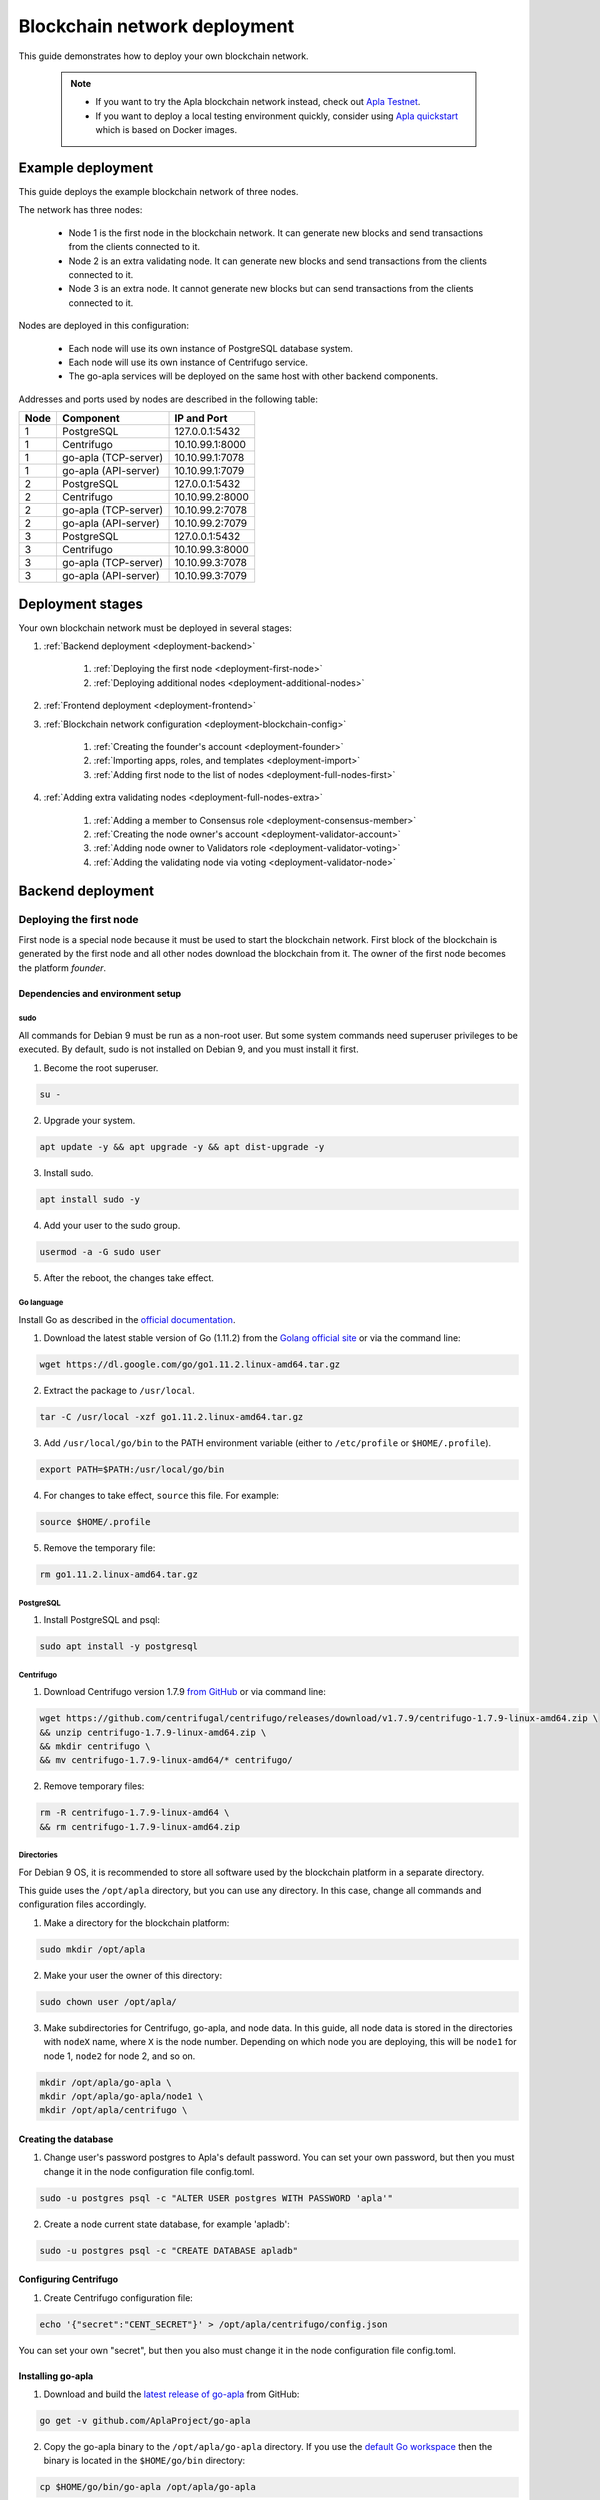 Blockchain network deployment
^^^^^^^^^^^^^^^^^^^^^^^^^^^^^

This guide demonstrates how to deploy your own blockchain network.
    
    .. note::
    
        * If you want to try the Apla blockchain network instead, check out `Apla Testnet <https://testapla0.apla.io/>`_.

        * If you want to deploy a local testing environment quickly, consider using `Apla quickstart <https://github.com/AplaProject/quick-start>`_ which is based on Docker images.


.. _deployment-config:

Example deployment
##################

This guide deploys the example blockchain network of three nodes. 

The network has three nodes: 

    - Node 1 is the first node in the blockchain network. It can generate new blocks and send transactions from the clients connected to it.

    - Node 2 is an extra validating node. It can generate new blocks and send transactions from the clients connected to it.
    
    - Node 3 is an extra node. It cannot generate new blocks but can send transactions from the clients connected to it. 

Nodes are deployed in this configuration: 

    - Each node will use its own instance of PostgreSQL database system.

    - Each node will use its own instance of Centrifugo service.

    - The go-apla services will be deployed on the same host with other backend components.


Addresses and ports used by nodes are described in the following table:

.. list-table::
   :header-rows: 1
   :widths: auto

   * - Node
     - Component
     - IP and Port
   * - 1
     - PostgreSQL
     - 127.0.0.1:5432
   * - 1
     - Centrifugo
     - 10.10.99.1:8000
   * - 1
     - go-apla (TCP-server)
     - 10.10.99.1:7078
   * - 1
     - go-apla (API-server)
     - 10.10.99.1:7079
   * - 2
     - PostgreSQL
     - 127.0.0.1:5432
   * - 2
     - Centrifugo
     - 10.10.99.2:8000
   * - 2
     - go-apla (TCP-server)
     - 10.10.99.2:7078
   * - 2
     - go-apla (API-server)
     - 10.10.99.2:7079
   * - 3
     - PostgreSQL
     - 127.0.0.1:5432
   * - 3
     - Centrifugo
     - 10.10.99.3:8000
   * - 3
     - go-apla (TCP-server)
     - 10.10.99.3:7078
   * - 3
     - go-apla (API-server)
     - 10.10.99.3:7079


Deployment stages
#################

Your own blockchain network must be deployed in several stages:

1. :ref:`Backend deployment <deployment-backend>`

    1. :ref:`Deploying the first node <deployment-first-node>`
    2. :ref:`Deploying additional nodes <deployment-additional-nodes>`

2. :ref:`Frontend deployment <deployment-frontend>`

3. :ref:`Blockchain network configuration <deployment-blockchain-config>`

    1. :ref:`Creating the founder's account <deployment-founder>`
    2. :ref:`Importing apps, roles, and templates <deployment-import>`
    3. :ref:`Adding first node to the list of nodes <deployment-full-nodes-first>`

4. :ref:`Adding extra validating nodes <deployment-full-nodes-extra>`

    1. :ref:`Adding a member to Consensus role <deployment-consensus-member>`
    2. :ref:`Creating the node owner's account <deployment-validator-account>`
    3. :ref:`Adding node owner to Validators role <deployment-validator-voting>`
    4. :ref:`Adding the validating node via voting <deployment-validator-node>`


.. _deployment-backend:

Backend deployment
##################

.. _deployment-first-node:

Deploying the first node
========================

First node is a special node because it must be used to start the blockchain network. First block of the blockchain is generated by the first node and all other nodes download the blockchain from it. The owner of the first node becomes the platform *founder*.


.. _dependencies:

Dependencies and environment setup
----------------------------------

sudo
""""

All commands for Debian 9 must be run as a non-root user. But some system commands need superuser privileges to be executed. By default, sudo is not installed on Debian 9, and you must install it first.

1) Become the root superuser.

.. code-block:: bash

    su -


2) Upgrade your system.

.. code-block:: bash
    
    apt update -y && apt upgrade -y && apt dist-upgrade -y

3) Install sudo.

.. code-block:: bash

    apt install sudo -y


4) Add your user to the sudo group.

.. code-block:: bash
    
    usermod -a -G sudo user

5) After the reboot, the changes take effect.


Go language
"""""""""""

Install Go as described in the `official documentation <https://golang.org/doc/install#tarball>`_.


1) Download the latest stable version of Go (1.11.2) from the `Golang official site <https://golang.org/dl/>`_ or via the command line:

.. code-block:: bash

    wget https://dl.google.com/go/go1.11.2.linux-amd64.tar.gz

2) Extract the package to ``/usr/local``.

.. code-block:: bash

    tar -C /usr/local -xzf go1.11.2.linux-amd64.tar.gz


3) Add ``/usr/local/go/bin`` to the PATH environment variable (either to ``/etc/profile`` or ``$HOME/.profile``).

.. code-block:: bash

    export PATH=$PATH:/usr/local/go/bin


4) For changes to take effect, ``source`` this file. For example:

.. code-block:: bash
    
    source $HOME/.profile


5) Remove the temporary file:

.. code-block:: bash

    rm go1.11.2.linux-amd64.tar.gz


PostgreSQL
""""""""""

1) Install PostgreSQL and psql:

.. code-block:: bash

    sudo apt install -y postgresql


Centrifugo
""""""""""

1) Download Centrifugo version 1.7.9 `from GitHub <https://github.com/centrifugal/centrifugo/releases/>`_ or via command line:


.. code-block:: bash

    wget https://github.com/centrifugal/centrifugo/releases/download/v1.7.9/centrifugo-1.7.9-linux-amd64.zip \
    && unzip centrifugo-1.7.9-linux-amd64.zip \
    && mkdir centrifugo \
    && mv centrifugo-1.7.9-linux-amd64/* centrifugo/


2) Remove temporary files:

.. code-block:: bash

    rm -R centrifugo-1.7.9-linux-amd64 \
    && rm centrifugo-1.7.9-linux-amd64.zip


Directories
"""""""""""

For Debian 9 OS, it is recommended to store all software used by the blockchain platform in a separate directory.

This guide uses the ``/opt/apla`` directory, but you can use any directory. In this case, change all commands and configuration files accordingly.

1) Make a directory for the blockchain platform:

.. code-block:: bash

    sudo mkdir /opt/apla

2) Make your user the owner of this directory:

.. code-block:: bash

    sudo chown user /opt/apla/

3) Make subdirectories for Centrifugo, go-apla, and node data. In this guide, all node data is stored in the directories with ``nodeX`` name, where ``X`` is the node number. Depending on which node you are deploying, this will be ``node1`` for node 1, ``node2`` for node 2, and so on.

.. code-block:: bash

    mkdir /opt/apla/go-apla \
    mkdir /opt/apla/go-apla/node1 \
    mkdir /opt/apla/centrifugo \


.. _database:

Creating the database
---------------------

1) Change user's password postgres to Apla's default password. You can set your own password, but then you must change it in the node configuration file config.toml.

.. code-block:: bash

    sudo -u postgres psql -c "ALTER USER postgres WITH PASSWORD 'apla'"


2) Create a node current state database, for example 'apladb':

.. code-block:: bash

    sudo -u postgres psql -c "CREATE DATABASE apladb"

.. _centrifugo:

Configuring Centrifugo
----------------------

1) Create Centrifugo configuration file:

.. code-block:: bash

    echo '{"secret":"CENT_SECRET"}' > /opt/apla/centrifugo/config.json

You can set your own "secret", but then you also must change it in the node configuration file config.toml.

.. _go-apla-install:

Installing go-apla
------------------

1) Download and build the `latest release of go-apla <https://github.com/AplaProject/go-apla/releases>`_ from GitHub:

.. code-block:: bash

    go get -v github.com/AplaProject/go-apla

2) Copy the go-apla binary to the ``/opt/apla/go-apla`` directory. If you use the `default Go workspace <https://golang.org/doc/code.html#Workspaces>`_ then the binary is located in the ``$HOME/go/bin`` directory:

.. code-block:: bash

    cp $HOME/go/bin/go-apla /opt/apla/go-apla


Configuring the first node
--------------------------

1) Create the node 1 configuration file:

.. code-block:: bash

    /opt/apla/go-apla/go-apla config \
        --dataDir=/opt/apla/go-apla/node1 \
        --dbName=apladb \
        --centSecret="CENT_SECRET" --centUrl=http://10.10.99.1:8000 \
        --httpHost=10.10.99.1 \
        --httpPort=7079 \
        --tcpHost=10.10.99.1 \
        --tcpPort=7078

4) Generate node 1 keys:

.. code-block:: bash

    /opt/apla/go-apla/go-apla generateKeys \
        --config=/opt/apla/go-apla/node1/config.toml

5) Generate the first block:

.. note:: 
    
    If you are creating your own blockchain network. you must use the ``--test=true`` option. Otherwise you will not be able to create new accounts.

.. code-block:: bash

    /opt/apla/go-apla/go-apla generateFirstBlock \
        --config=/opt/apla/go-apla/node1/config.toml \
        --test=true

6) Initialize the database:

.. code-block:: bash

    /opt/apla/go-apla/go-apla initDatabase \
        --config=/opt/apla/go-apla/node1/config.toml


Starting the first node backend
-------------------------------

.. _services: https://wiki.debian.org/systemd/Services

To start the first node backend, you must start two services:

-   centrifugo
-   go-apla

If you did not create these as `services`_, you can just execute binary files from their directories in different consoles.

1) Run centrifugo:

.. code-block:: bash

    /opt/apla/centrifugo/centrifugo \
        -a 10.10.99.1 -p 8000 \
        --config /opt/apla/centrifugo/config.json


2) Run go-apla:

.. code-block:: bash

    /opt/apla/go-apla/go-apla start \
        --config=/opt/apla/go-apla/node1/config.toml


.. _deployment-additional-nodes:

Deploying additional nodes
==========================

All other nodes (Node 2 and Node 3) are deployed like the first node with three differences:

- You do not need to generate the first block. Instead, it must be copied to the node data directory from node 1.
- The node must be configured to download blocks from node 1 via ``--nodesAddr`` option.
- The node must be configured to use its own addresses and ports.

Node 2
------

Follow this sequence of actions:

    1. :ref:`dependencies`

    2. :ref:`database`

    3. :ref:`centrifugo`

    4. :ref:`go-apla-install`

    5. Create the node 2 configuration file:

        .. code-block:: bash

            /opt/apla/go-apla/go-apla config \
                --dataDir=/opt/apla/go-apla/node2 \
                --dbName=apladb \
                --centSecret="CENT_SECRET" --centUrl=http://10.10.99.2:8000 \
                --httpHost=10.10.99.2 \
                --httpPort=7079 \
                --tcpHost=10.10.99.2 \
                --tcpPort=7078 \
                --nodesAddr=10.10.99.1

    6. Copy the first block file to Node 2. For example, you can do it via ``scp`` on Node 2:

        .. code-block:: bash
            
            scp user@10.10.99.1:/opt/apla/go-apla/node1/1block /opt/apla/go-apla/node2/


    7. Generate node 2 keys:

        .. code-block:: bash

            /opt/apla/go-apla/go-apla generateKeys \
                --config=/opt/apla/go-apla/node2/config.toml

    8. Initialize the database:

        .. code-block:: bash
        
            ./go-apla initDatabase --config=node2/config.toml

    9. Run centrifugo:

        .. code-block:: bash

            /opt/apla/centrifugo/centrifugo \
                -a 10.10.99.2 -p 8000 \
                --config /opt/apla/centrifugo/config.json

    10. Run go-apla:

        .. code-block:: bash

            /opt/apla/go-apla/go-apla start \
                --config=/opt/apla/go-apla/node2/config.toml


As a result, the node will download the blocks from the first node. This node is not the validating node, so it cannot generate new blocks. Node 2 will be added to the list of validating nodes later in this guide.


Node 3
------

Follow this sequence of actions:

    1. :ref:`dependencies`

    2. :ref:`database`

    3. :ref:`centrifugo`

    4. :ref:`go-apla-install`

    5. Create the node 3 configuration file:

        .. code-block:: bash

            /opt/apla/go-apla/go-apla config \
                --dataDir=/opt/apla/go-apla/node3 \
                --dbName=apladb \
                --centSecret="CENT_SECRET" --centUrl=http://10.10.99.3:8000 \
                --httpHost=10.10.99.3 \
                --httpPort=7079 \
                --tcpHost=10.10.99.3 \
                --tcpPort=7078 \
                --nodesAddr=10.10.99.1

    6. Copy the first block file to Node 3. For example, you can do it via ``scp`` on Node 3:

        .. code-block:: bash
            
            scp user@10.10.99.1:/opt/apla/go-apla/node1/1block /opt/apla/go-apla/node3/


    7. Generate node 3 keys:

        .. code-block:: bash

            /opt/apla/go-apla/go-apla generateKeys \
                --config=/opt/apla/go-apla/node3/config.toml

    8. Initialize the database:

        .. code-block:: bash
        
            ./go-apla initDatabase --config=node3/config.toml

    9. Run centrifugo:

        .. code-block:: bash

            /opt/apla/centrifugo/centrifugo \
                -a 10.10.99.3 -p 8000 \
                --config /opt/apla/centrifugo/config.json

    10. Run go-apla:

        .. code-block:: bash

            /opt/apla/go-apla/go-apla start \
                --config=/opt/apla/go-apla/node3/config.toml

As a result, the node will download the blocks from the first node. This node is not the validating node, so it cannot generate new blocks. Сlients can connect to this node and it can send transactions to the network.


.. _deployment-frontend:

Frontend deployment
###################

Molis client can be build by the yarn package manager only on Debian 9 (Stretch) 64-bit `official distributive <https://www.debian.org/CD/http-ftp/#stable>`_ with **installed GNOME GUI**.


Software prerequisites
======================

Node.js
-------

1) Download Node.js LTS version 8.11 from the `Node.js official site <https://nodejs.org/en/download/>`_ or via the command line:

.. code-block:: bash

    curl -sL https://deb.nodesource.com/setup_8.x | sudo -E bash


2) Install Node.js:

.. code-block:: bash

    sudo apt install -y nodejs


Yarn
----

1) Download Yarn version 1.7.0 from `yarn GitHub repository <https://github.com/yarnpkg/yarn/releases>`_ or via command line:

.. code-block:: bash

    cd /opt/apla \
    && wget https://github.com/yarnpkg/yarn/releases/download/v1.7.0/yarn_1.7.0_all.deb

2) Install Yarn:

.. code-block:: bash

    sudo dpkg -i yarn_1.7.0_all.deb && rm yarn_1.7.0_all.deb


Building Molis App
==================

1) Download latest release of Molis from `Molis GitHub repository <https://github.com/AplaProject/apla-front/releases>`_ via git:

.. code-block:: bash

    cd /opt/apla \
    && git clone https://github.com/AplaProject/apla-front.git

2) Install Molis dependencies via Yarn:

.. code-block:: bash

    cd /opt/apla/apla-front/ \
    && yarn install


.. _front-connections:

Adding the blockchain network configuration
-------------------------------------------

1) Create settings.json file that contains connections information about full nodes:

.. code-block:: bash

    cp /opt/apla/apla-front/public/settings.json.dist \
        /opt/apla/apla-front/public/public/settings.json

2) Edit settings.json file in any text editor and add required settings in this format:

.. code-block:: text

    http://Node_IP-address:Node_HTTP-Port


**Example** settings.json file for three nodes:

.. code-block:: json

    {
        "fullNodes": [
            "http://10.10.99.1:7079",
            "http://10.10.99.2:7079",
            "http://10.10.99.3:7079"
        ]
    }


Building as Molis Desktop App
-----------------------------

1) Build the desktop app with Yarn:

.. code-block:: bash
    
    cd /opt/apla/apla-front \
    && yarn build-desktop

2) The desktop app must be packed to the AppImage:

.. code-block:: bash

    yarn release --publish never -l


After that, your application will be ready to use, but its :ref:`connection settings <front-connections>` cannot be changed in the future. If these settings will change, you must build a new version of the application.


Building as Molis Web App
-------------------------

1) Build the web app:

.. code-block:: bash
    
    cd /opt/apla/apla-front/ \
    && yarn build


After building, redistributable files will be placed to the '/build' directory. You can serve it with any web-server of your choice. Settings.json file must be also placed there. Note that you do not need to build your application again if your connection settings will change. Instead, edit the settings.json file and restart web-server.

2) For development or testing purposes, you can build Yarn's web-server:

.. code-block:: bash

    sudo yarn global add serve \
    && serve -s build

After this, your Molis Web App will be available at: ``http://localhost:5000``


.. _deployment-blockchain-config:

Blockchain network configuration
################################

.. _deployment-founder:

Creating the founder's account
==============================

Create an account for the first node owner. This account is the founder of the new blockchain platform and will have administrator access rights.

1) Run Molis (frontend).

2) Import an existing account using the following data:

    - Backup payload is the node owner's private key located in the ``/opt/apla/go-apla/node1/PrivateKey`` file.

        .. note::

            There are two private key files in this directory. ``PrivateKey`` file is for node owner's account. It is used to create the node owner's account. ``NodePrivateKey`` is the private key of the node itself and must be kept secret.

3) Login under this new account. Because roles haven't been created at this moment, use the *Without role* login option.


.. _deployment-import:

Importing apps, roles, and templates
====================================

At this moment, the blockchain platform is in the blank state. You can configure it by adding the framework of roles, templates and apps that support the basic ecosystem functions.

1) Clone the applications repository.

.. code-block:: bash

    cd /opt/apla \
    && git clone https://github.com/AplaProject/apps.git

2) In Molis, navigate to *Developer* > *Import*.

3) Import apps in this order:

    A. /opt/apla/apps/system.json
    B. /opt/apla/apps/lang_res.json
    C. /opt/apla/apps/basic.json
    D. /opt/apla/apps/conditions.json

4) Navigate to *Admin* > *Roles* and click *Install default roles*.

5) Sign out of the system via the profile menu.

6) Log into the system under the *Admin* role.

7) Navigate to *Home* > *Votings* > *Templates list* and click *Install default templates*.

.. _deployment-full-nodes-first:

Adding first node to the list of nodes
======================================


1) Navigate to *Admin* > *Platform parameters* and click the cogwheel icon for the *full_nodes* parameter.

2) Specify the parameters for the first blockchain network node. Node's public key is located in the ``/opt/apla/go-apla/node1/NodePublicKey`` file. Node owner's key identifier is located in the ``/opt/apla/go-apla/node1/KeyID`` file.

.. code-block:: json

    {"api_address":"http://10.10.99.1:7079","key_id":"%node_owner_key_id%","public_key":"%node_public_key%","tcp_address":"10.10.99.1:7078"}


.. _deployment-full-nodes-extra:

Adding extra validating nodes
#############################

.. _deployment-consensus-member:

Adding a member to Consensus role
=================================

By default, only members of the Consensus role (Apla Consensus asbl) can participate in votings required for adding extra validating nodes. It means that a member of the ecosystem must be appointed to this role before new validating nodes can be added. 

In this guide, the founder's account will be appointed as a sole member of the Consensus. In a production environment, this role must be assigned to members that perform platform governance.

1) As an ecosystem founder, navigate to *Home* > *Roles* and click the Consensus role (Apla Consensus asbl).

2) Click *Assign* and assign founder's account to this role.


.. _deployment-validator-account:

Creating the node owner's account
=================================

1) Run Molis (frontend)

2) Import an existing account using the following data:

    - Backup payload is the node owner's private key located in the ``/opt/apla/go-apla/node2/PrivateKey`` file.

3) Login under this new account. Because a role hasn't been assigned to this account, use the *Without role* login option.

4) Navigate to *Home* > *Profile* and click on the new profile name.

5) Add account details (profile name, description, etc.)


.. _deployment-validator-voting:

Adding node owner to Validator role
===================================

1) As a new node owner:

    A. Navigate to *Home* > *Candidates for the validators*.

    B. Click *Create request* and fill the Candidates for the validators request form.

    C. Click *Send request*.

2) As a founder:

    A. Login under the Consensus role (Apla Consensus asbl).

    B. Navigate to *Home* > *Candidates for the validators*.

    C. Start the voting for by clicking the "play" icon by the candidate's request.

    D. Navigate to *Home* > *Votings* and click *Update votings statuses*.

    E. Click the voting name and vote for the node owner (click *Vote*).


As a result, node owner's account will be assigned the Validator role.


.. _deployment-validator-node:

Adding the validating node via voting
=====================================

1) As a founder, login under the Consensus role (Apla Consensus asbl).

2) Navigate to *Admin* > *Platform parameters* and click the cogwheel icon for the *full_nodes* parameter.

3) Specify the :ref:`node 2 parameters <deployment-config>`:

    - TCP address is ``10.10.99.2:7078``.
    - API address is ``http://10.10.99.2:7079``.
    - Key ID of the node founder is located in the ``/opt/apla/go-apla/node2/KeyID`` file.
    - Node's public key is located in the ``/opt/apla/go-apla/node2/NodePublicKey`` file.
 
4) Click *Vote*.

5) Navigate to *Home* > *Votings* and click *Update votings statuses*.

6) Click the "Voting for System param value" voting and vote for the system parameter change (Click *Accept*).

As a result, a new node will be added to the list of validating nodes.